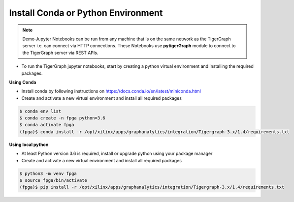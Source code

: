 Install Conda or Python Environment
===================================

.. note:: 
    Demo Jupyter Notebooks can be run from any machine that is on the same network 
    as the TigerGraph server i.e. can connect via HTTP connections. These Notebooks 
    use **pytigerGraph** module to connect to the TigerGraph server via REST APIs.

* To run the TigerGraph jupyter notebooks, start by creating a python virtual 
  environment and installing the required packages.

**Using Conda**

* Install conda by following instructions on https://docs.conda.io/en/latest/miniconda.html

* Create and activate a new virtual environment and install all required packages

.. code-block:: bash

    $ conda env list
    $ conda create -n fpga python=3.6
    $ conda activate fpga
    (fpga)$ conda install -r /opt/xilinx/apps/graphanalytics/integration/Tigergraph-3.x/1.4/requirements.txt

**Using local python**

* At least Python version 3.6 is required, install or upgrade python using your package manager

* Create and activate a new virtual environment and install all required packages

.. code-block:: bash

    $ python3 -m venv fpga
    $ source fpga/bin/activate
    (fpga)$ pip install -r /opt/xilinx/apps/graphanalytics/integration/Tigergraph-3.x/1.4/requirements.txt